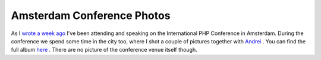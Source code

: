 Amsterdam Conference Photos
===========================

.. articleMetaData::
   :Where: Amsterdam, The Netherlands
   :Date: 20050508 1350 CEST
   :Tags: conference, photography, php, travel, work

.. image:: /images/content/canal.png
   :align: center

As I `wrote a week ago`_ I've been
attending and speaking on the International PHP Conference in Amsterdam.
During the conference we spend some time in the city too, where I shot a
couple of pictures together with `Andrei`_ . You can find the full album `here`_ .
There are no picture of the conference venue itself though.


.. _`wrote a week ago`: /no_need_for_a_map.php
.. _`Andrei`: http://gravitonic.com
.. _`here`: http://photos.derickrethans.nl/phpconf-adam5/


